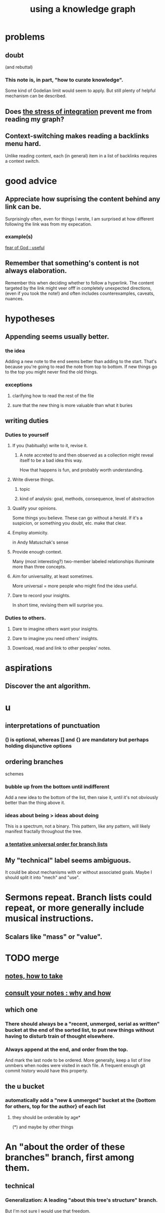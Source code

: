 :PROPERTIES:
:ID:       9e45ccd9-d6e0-4870-8f13-cc11135334d0
:ROAM_ALIASES: "how to use a knowledge graph" "how to knowledge graph"
:END:
#+title: using a knowledge graph
* problems
** doubt
   (and rebuttal)
*** This note is, in part, "how to curate knowledge".
    Some kind of Godelian limit would seem to apply.
    But still plenty of helpful mechanism can be described.
** Does [[id:8e2c3a3f-f0e1-46f3-af4c-a265312346ca][the stress of integration]] prevent me from reading my graph?
** Context-switching makes reading a backlinks menu hard.
   Unlike reading content,
   each (in general) item in a list of backlinks
   requires a context switch.
* good advice
** Appreciate how suprising the content behind any link can be.
   Surprisingly often, even for things I wrote,
   I am surprised at how different following the link was from my expecation.
*** example(s)
    [[id:fe6020ff-3dfe-40ed-8724-e226eef4694a][fear of God : useful]]
** Remember that something's content is not always elaboration.
   Remember this when deciding whether to follow a hyperlink.
   The content targeted by the link
   might veer offf in completely unexpected directions,
   (even if you took the note!)
   and often includes counterexamples, caveats, nuances.
* hypotheses
** Appending seems usually better.
*** the idea
    Adding a new note to the end seems better than adding to the start.
    That's because you're going to read the note from top to bottom.
    If new things go to the top you might never find the old things.
*** exceptions
**** clarifying how to read the rest of the file
**** sure that the new thing is more valuable than what it buries
** writing duties
*** Duties to yourself
**** If you (habitually) write to it, revise it.
***** A note accreted to and then observed as a collection might reveal itself to be a bad idea this way.
      How that happens is fun, and probably worth understanding.
**** Write diverse things.
***** topic
***** kind of analysis: goal, methods, consequence, level of abstraction
**** Qualify your opinions.
     Some things you believe. These can go without a herald.
     If it's a suspicion, or something you doubt, etc. make that clear.
**** Employ atomicity.
     in Andy Matuschak's sense
**** Provide enough context.
     Many (most interesting?) two-member labeled relationships illuminate more than three concepts.
**** Aim for universality, at least sometimes.
     More universal = more people who might find the idea useful.
**** Dare to record your insights.
     In short time, revising them will surprise you.
*** Duties to others.
**** Dare to imagine others want your insights.
**** Dare to imagine you need others' insights.
**** Download, read and link to other peoples' notes.
* aspirations
** Discover the ant algorithm.
* u
** interpretations of punctuation
*** () is optional, whereas [] and {} are mandatory but perhaps holding disjunctive options
** ordering branches
   schemes
*** bubble up from the bottom until indifferent
    Add a new idea to the bottom of the list, then raise it,
    until it's not obviously better than the thing above it.
*** ideas about being > ideas about doing
    This is a spectrum, not a binary.
    This pattern, like any pattern,
    will likely manifest fractally throughout the tree.
*** [[id:cf2e9be0-dd55-4f08-84fd-7d456faee1a1][a tentative universal order for branch lists]]
** My "technical" label seems ambiguous.
   It could be about mechanisms with or without associated goals.
   Maybe I should split it into "mech" and "use".
* Sermons repeat. Branch lists could repeat, or more generally include musical instructions.
** Scalars like "mass" or "value".
* TODO merge
** [[id:ce9e0a8d-19fa-48eb-9d0e-6cedcb0fdc99][notes, how to take]]
** [[id:7b2cd1a3-bac4-4057-90e3-a2698a2fdefb][consult your notes : why and how]]
** which one
*** There should always be a "recent, unmerged, serial as written" bucket at the end of the sorted list, to put new things without having to disturb train of thought elsewhere.
*** Always append at the end, and order from the top.
    And mark the last node to be ordered.
    More generally, keep a list of line unmbers when nodes were visited in each file. A frequent enough git commit history would have this property.
** the u bucket
*** automatically add a "new & unmerged" bucket at the {bottom for others, top for the author} of each list
**** they should be orderable by age*
     (*) and maybe by other things
* An "about the order of these branches" branch, first among them.
** technical
*** Generalization: A leading "about this tree's structure" branch.
    But I'm not sure I would use that freedom.
* A valid read technique is to read the whole file before deciding which links to follow.
* a read-write equilibrium
** good arrangement requires knowing how you read, and vice-versa
   e.g. if you know you'll read from the top down and from root to leaves, then your choices of what is how high, what is nested, and what is behind a link are all important.
* Can there be a read algorithm? To [[id:5e3a5ad9-f733-45fe-a7f1-55dcc0ce2bed][direct attention well]]?
* ? Give everything a context.
* Maybe don't start new roots.
  Rather start from inside a document,
  and then maybe add contexts and separate it.
** not sure
   Should everything new graft onto a historical context,
   even if one is always in easy reach?
* [[id:61f58054-3032-4e45-bfda-dbc278c040d7][graph writing = priority choice]]
  When (on average) working on this topic I want
  these ideas visible in this order.
* [[id:84a8e1b0-baa5-4435-a564-a921e45e24de][the collector's fallacy (for information)]]
* more reasons to classify a node once created
  In the class you might have a synonym.
* [[id:b3783193-5288-4336-8a99-d58a545bb4b2][mindmapping can usefully be compared to improv]]
* processing
** TODO How should your knowledge graph prompt you to read?
*** That is, outside of it, other people's work
* seem to help
** When lost, look back at your reading history.
* [[id:1989f694-7acc-433f-aae6-7e7146abd9cc][how to file a note]]
* Don't worry about losing conscious track of any note -- losing track is, in fact, critical to successful usage of a knowledge graph.
  Even if you perfectly anticipate and curate the set Y when you create the new note, it's possible that you won't look up anything in Y for a long time. That's fine! Continuing the above example, suppose the note you wrote was about love and how to avoid burnout at work, and you put it under those two things, and then never looked at those two things. That means those two things weren't an issue for you.
reading and rewriting my notes
* Be clear on the purpose.
  Shuffling mindmaps is not something I do for the mindmap's sake!
  It is how I think.
* Remember that I like rewriting my notes.
  :PROPERTIES:
  :ID:       2597d25f-e6f5-488e-aa52-277dd287526b
  :END:
  For some reason this is hard.
  I learn the lesson repeatedly, and it surprises me each time.
** Maybe the question is *when* do I like it?
   :PROPERTIES:
   :ID:       99721b37-30b0-4475-81fa-42b6f67e6ec8
   :END:
   Do I like it when it's productive?
   Do I know when it's productive?
   Do I like reading/organizing a topic when I've been procrastinating the topic? (I think so.)
* [[id:28f244af-3876-4302-8aa6-4e2306024149][Hegelian synthesis is a fun knowledge graph trick.]]
* [[id:2a1c0d5e-81ac-46a8-a349-f3715428ac4e][promote "_ feels _" notes : a generalization of trigger warnings]]
* how to read a knowledge graph
  :PROPERTIES:
  :ID:       7b2cd1a3-bac4-4057-90e3-a2698a2fdefb
  :END:
** Read like a [[id:5498fb6a-fcf2-49e4-a6d0-aa30a615301d][rushing paleontologist]].
** Know when to read it. Treat them like Google.
   When you have an itch to do anything, part of scratching it should be to look in your notes for anything you've already written on it before.
** Consult the upper onotology, too.
*** the idea
    Check out notes that link to what you're reading.
*** why
    When you visited the current file -- say, "how to program in Python" -- it's likely not because doing that was your motivation per se, but rather some bigger project was, like "programming". And the latter probably links to the former. Looking "upward" will bring it into view, and thereby both remind you of your larger purpose(s) and of context and methods relevant to those purposes.
* learn to search your notes
  If the note exists, usually it's not hard to find -- even if you didn't curate its parents well, you can grep your folder for relevant terms.
* [[id:5cfb00c4-3302-4b47-8ee0-1814d5869937][Don't restart from scratch.]]
* [[id:5b7900ff-1792-47d1-a55a-8435f8766baf][Don't build premature structure when mapping knowledge.]]
* [[id:23f40301-92d8-48d5-9c5a-d28b334acf02][Random, motivated, "generous" note navigation seems promising.]]
* [[id:05a84243-9dcf-4492-b81e-a48fd2f53b3c][knowledge graphs and/or meditation]]
* [[id:514fe55a-d22c-4e6a-9b0f-3a01a89742db][Review notes before any high-pressure situation.]]
* [[id:d283b6a3-205b-4a7c-9338-aa458f091691][Use my "prefix-date-uri" script.]]
* [[id:9e45ccd9-d6e0-4870-8f13-cc11135334d0][how to avoid losing notes in a knowledge graph]]
* [[id:7ae561f9-6dfb-4ebb-b95d-af26876a854a][poetry and logic v. the infinite]]
